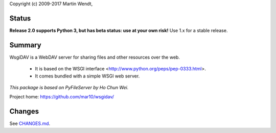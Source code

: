 Copyright (c) 2009-2017 Martin Wendt,

Status
------
**Release 2.0 supports Python 3, but has beta status: use at your own risk!**
Use 1.x for a stable release.

Summary
-------
WsgiDAV is a WebDAV server for sharing files and other resources over the web.

  * It is based on the WSGI interface <http://www.python.org/peps/pep-0333.html>.
  * It comes bundled with a simple WSGI web server.

*This package is based on PyFileServer by Ho Chun Wei.*

Project home: https://github.com/mar10/wsgidav/

Changes
-------
See `CHANGES.md <https://github.com/mar10/wsgidav/blob/master/CHANGELOG.md>`_.
